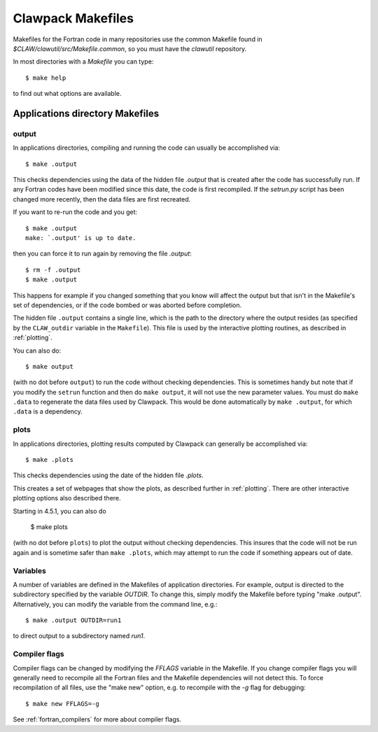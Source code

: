 
.. _makefiles:


=====================================
Clawpack Makefiles
=====================================

Makefiles for the Fortran code in many repositories 
use the common Makefile found in `$CLAW/clawutil/src/Makefile.common`,
so you must have the `clawutil` repository.

In most directories with a `Makefile` you can type::

    $ make help

to find out what options are available.

Applications directory Makefiles
--------------------------------

.. _makefiles_output:

output
++++++

In applications directories, compiling and running the code can usually be
accomplished via::

    $ make .output

This checks dependencies using the data of the hidden file `.output` that is
created after the code has successfully run.  If any Fortran codes have been
modified since this date, the code is first recompiled.  If the `setrun.py`
script has been changed more recently, then the data files are first
recreated.

If you want to re-run the code and you get::

    $ make .output
    make: `.output' is up to date.

then you can force it to run again by removing the file `.output`::

    $ rm -f .output
    $ make .output

This happens for example if you changed something that you know
will affect the output but that isn't in the Makefile's set of
dependencies, or if the code bombed or was aborted before completion.

The hidden file ``.output`` contains a single line, which is the path to the
directory where the output resides (as specified by the ``CLAW_outdir`` variable
in the ``Makefile``).  This file is used by the interactive plotting routines, as
described in :ref:`plotting`.

You can also do::

    $ make output

(with no dot before ``output``) to run the code without checking dependencies.
This is sometimes handy but note that
if you modify the ``setrun`` function
and then do ``make output``, it will not use the new parameter values.
You must do ``make .data`` to regenerate the data files used by Clawpack.
This would be done automatically by ``make .output``, for which ``.data`` is a
dependency.

.. _makefiles_plots:

plots
++++++

In applications directories, plotting results computed by Clawpack can generally
be accomplished via::

    $ make .plots

This checks dependencies using the date of the hidden file `.plots`.

This creates a set of webpages that show the plots, as described further in
:ref:`plotting`.  There are other interactive plotting options also described
there.

Starting in 4.5.1, you can also do

    $ make plots

(with no dot before ``plots``) to plot the output without checking dependencies.
This insures that the code will not be run again and is sometime safer than
``make .plots``, which may attempt to run the code if something appears out of
date. 


Variables
+++++++++

A number of variables are defined in the Makefiles of application
directories.  For example, output is directed to the subdirectory specified
by the variable `OUTDIR`.  To change this, simply modify the Makefile before
typing "make .output".  Alternatively, you can modify the variable from the
command line, e.g.::

    $ make .output OUTDIR=run1

to direct output to a subdirectory named `run1`.

Compiler flags
++++++++++++++

Compiler flags can be changed by modifying the `FFLAGS` variable in the
Makefile.  If you change compiler flags you will generally need to recompile
all the Fortran files and the Makefile dependencies will not detect this.
To force recompilation of all files, use the "make new" option, e.g. to
recompile with the `-g` flag for debugging::

    $ make new FFLAGS=-g

See :ref:`fortran_compilers` for more about compiler flags.
